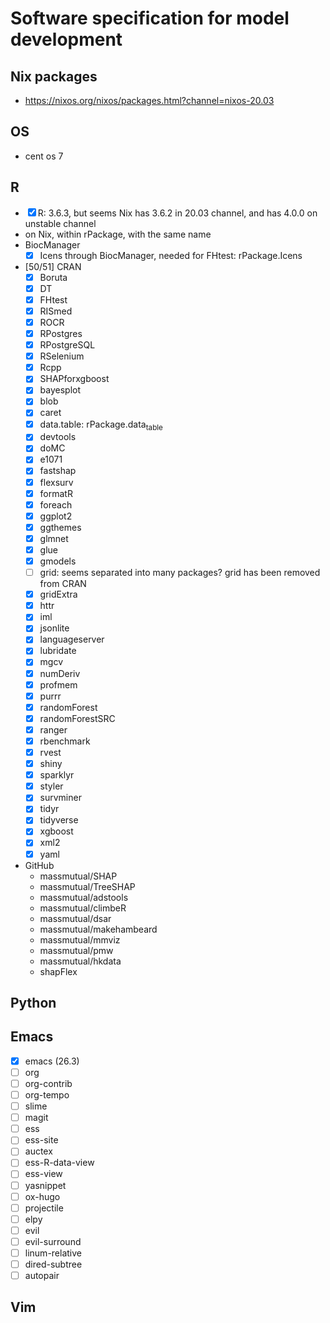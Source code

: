 #+STARTUP: indent
#+STARTUP: overview
#+STARTUP: logdone
#+SEQ_TODO: TODO(t) NEXT(n) WAITING(w) | DONE(d) CANCELLED(c) DEFERRED(f)

* Software specification for model development
** Nix packages
- https://nixos.org/nixos/packages.html?channel=nixos-20.03
** OS
- cent os 7
** R
- [X] R: 3.6.3, but seems Nix has 3.6.2 in 20.03 channel, and has 4.0.0 on unstable channel
- on Nix, within rPackage, with the same name
- BiocManager
  - [X] Icens through BiocManager, needed for FHtest: rPackage.Icens
- [50/51] CRAN
  - [X] Boruta
  - [X] DT
  - [X] FHtest
  - [X] RISmed
  - [X] ROCR
  - [X] RPostgres
  - [X] RPostgreSQL
  - [X] RSelenium
  - [X] Rcpp
  - [X] SHAPforxgboost
  - [X] bayesplot
  - [X] blob
  - [X] caret
  - [X] data.table: rPackage.data_table
  - [X] devtools
  - [X] doMC
  - [X] e1071
  - [X] fastshap
  - [X] flexsurv
  - [X] formatR
  - [X] foreach
  - [X] ggplot2
  - [X] ggthemes
  - [X] glmnet
  - [X] glue
  - [X] gmodels
  - [ ] grid: seems separated into many packages? grid has been removed from CRAN
  - [X] gridExtra
  - [X] httr
  - [X] iml
  - [X] jsonlite
  - [X] languageserver
  - [X] lubridate
  - [X] mgcv
  - [X] numDeriv
  - [X] profmem
  - [X] purrr
  - [X] randomForest
  - [X] randomForestSRC
  - [X] ranger
  - [X] rbenchmark
  - [X] rvest
  - [X] shiny
  - [X] sparklyr
  - [X] styler
  - [X] survminer
  - [X] tidyr
  - [X] tidyverse
  - [X] xgboost
  - [X] xml2
  - [X] yaml
- GitHub
  - massmutual/SHAP
  - massmutual/TreeSHAP
  - massmutual/adstools
  - massmutual/climbeR
  - massmutual/dsar
  - massmutual/makehambeard
  - massmutual/mmviz
  - massmutual/pmw
  - massmutual/hkdata
  - shapFlex
** Python
** Emacs
- [X] emacs (26.3)
- [ ] org
- [ ] org-contrib
- [ ] org-tempo
- [ ] slime
- [ ] magit
- [ ] ess
- [ ] ess-site
- [ ] auctex
- [ ] ess-R-data-view
- [ ] ess-view
- [ ] yasnippet
- [ ] ox-hugo
- [ ] projectile
- [ ] elpy
- [ ] evil
- [ ] evil-surround
- [ ] linum-relative
- [ ] dired-subtree
- [ ] autopair
** Vim
